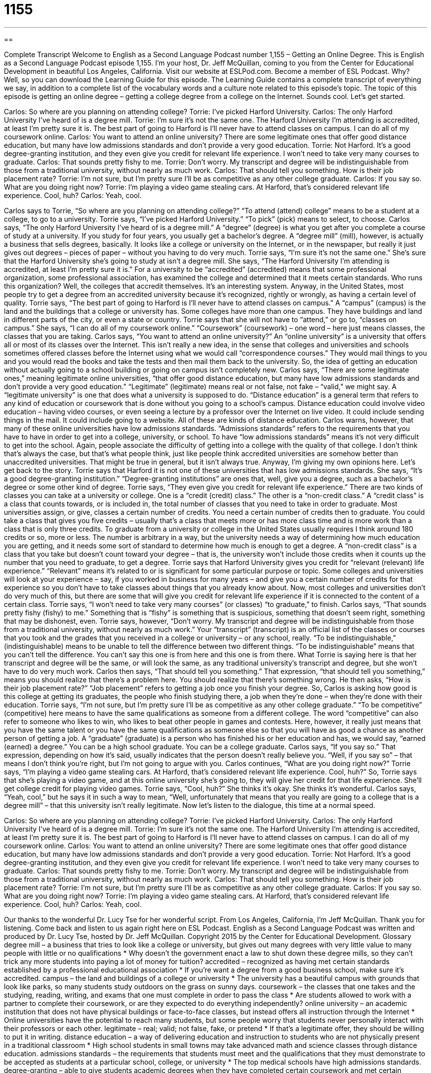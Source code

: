 = 1155
:toc: left
:toclevels: 3
:sectnums:
:stylesheet: ../../../myAdocCss.css

'''

== 

Complete Transcript
Welcome to English as a Second Language Podcast number 1,155 – Getting an Online Degree.
This is English as a Second Language Podcast episode 1,155. I’m your host, Dr. Jeff McQuillan, coming to you from the Center for Educational Development in beautiful Los Angeles, California.
Visit our website at ESLPod.com. Become a member of ESL Podcast. Why? Well, so you can download the Learning Guide for this episode. The Learning Guide contains a complete transcript of everything we say, in addition to a complete list of the vocabulary words and a culture note related to this episode’s topic.
The topic of this episode is getting an online degree – getting a college degree from a college on the Internet. Sounds cool. Let’s get started.
[start of dialogue]
Carlos: So where are you planning on attending college?
Torrie: I’ve picked Harford University.
Carlos: The only Harford University I’ve heard of is a degree mill.
Torrie: I’m sure it’s not the same one. The Harford University I’m attending is accredited, at least I’m pretty sure it is. The best part of going to Harford is I’ll never have to attend classes on campus. I can do all of my coursework online.
Carlos: You want to attend an online university? There are some legitimate ones that offer good distance education, but many have low admissions standards and don’t provide a very good education.
Torrie: Not Harford. It’s a good degree-granting institution, and they even give you credit for relevant life experience. I won’t need to take very many courses to graduate.
Carlos: That sounds pretty fishy to me.
Torrie: Don’t worry. My transcript and degree will be indistinguishable from those from a traditional university, without nearly as much work.
Carlos: That should tell you something. How is their job placement rate?
Torrie: I’m not sure, but I’m pretty sure I’ll be as competitive as any other college graduate.
Carlos: If you say so. What are you doing right now?
Torrie: I’m playing a video game stealing cars. At Harford, that’s considered relevant life experience. Cool, huh?
Carlos: Yeah, cool.
[end of dialogue]
Carlos says to Torrie, “So where are you planning on attending college?” “To attend (attend) college” means to be a student at a college, to go to a university. Torrie says, “I’ve picked Harford University.” “To pick” (pick) means to select, to choose. Carlos says, “The only Harford University I’ve heard of is a degree mill.” A “degree” (degree) is what you get after you complete a course of study at a university. If you study for four years, you usually get a bachelor’s degree.
A “degree mill” (mill), however, is actually a business that sells degrees, basically. It looks like a college or university on the Internet, or in the newspaper, but really it just gives out degrees – pieces of paper – without you having to do very much. Torrie says, “I’m sure it’s not the same one.” She’s sure that the Harford University she’s going to study at isn’t a degree mill.
She says, “The Harford University I’m attending is accredited, at least I’m pretty sure it is.” For a university to be “accredited” (accredited) means that some professional organization, some professional association, has examined the college and determined that it meets certain standards. Who runs this organization? Well, the colleges that accredit themselves. It’s an interesting system. Anyway, in the United States, most people try to get a degree from an accredited university because it’s recognized, rightly or wrongly, as having a certain level of quality.
Torrie says, “The best part of going to Harford is I’ll never have to attend classes on campus.” A “campus” (campus) is the land and the buildings that a college or university has. Some colleges have more than one campus. They have buildings and land in different parts of the city, or even a state or country. Torrie says that she will not have to “attend,” or go to, “classes on campus.” She says, “I can do all of my coursework online.” “Coursework” (coursework) – one word – here just means classes, the classes that you are taking. Carlos says, “You want to attend an online university?”
An “online university” is a university that offers all or most of its classes over the Internet. This isn’t really a new idea, in the sense that colleges and universities and schools sometimes offered classes before the Internet using what we would call “correspondence courses.” They would mail things to you and you would read the books and take the tests and then mail them back to the university. So, the idea of getting an education without actually going to a school building or going on campus isn’t completely new.
Carlos says, “There are some legitimate ones,” meaning legitimate online universities, “that offer good distance education, but many have low admissions standards and don’t provide a very good education.” “Legitimate” (legitimate) means real or not false, not fake – “valid,” we might say. A “legitimate university” is one that does what a university is supposed to do.
“Distance education” is a general term that refers to any kind of education or coursework that is done without you going to a school’s campus. Distance education could involve video education – having video courses, or even seeing a lecture by a professor over the Internet on live video. It could include sending things in the mail. It could include going to a website. All of these are kinds of distance education. Carlos warns, however, that many of these online universities have low admissions standards.
“Admissions standards” refers to the requirements that you have to have in order to get into a college, university, or school. To have “low admissions standards” means it’s not very difficult to get into the school. Again, people associate the difficulty of getting into a college with the quality of that college. I don’t think that’s always the case, but that’s what people think, just like people think accredited universities are somehow better than unaccredited universities. That might be true in general, but it isn’t always true. Anyway, I’m giving my own opinions here. Let’s get back to the story.
Torrie says that Harford it is not one of these universities that has low admissions standards. She says, “It’s a good degree-granting institution.” “Degree-granting institutions” are ones that, well, give you a degree, such as a bachelor’s degree or some other kind of degree. Torrie says, “They even give you credit for relevant life experience.”
There are two kinds of classes you can take at a university or college. One is a “credit (credit) class.” The other is a “non-credit class.” A “credit class” is a class that counts towards, or is included in, the total number of classes that you need to take in order to graduate. Most universities assign, or give, classes a certain number of credits. You need a certain number of credits then to graduate. You could take a class that gives you five credits – usually that’s a class that meets more or has more class time and is more work than a class that is only three credits.
To graduate from a university or college in the United States usually requires I think around 180 credits or so, more or less. The number is arbitrary in a way, but the university needs a way of determining how much education you are getting, and it needs some sort of standard to determine how much is enough to get a degree. A “non-credit class” is a class that you take but doesn’t count toward your degree – that is, the university won’t include those credits when it counts up the number that you need to graduate, to get a degree.
Torrie says that Harford University gives you credit for “relevant (relevant) life experience.” “Relevant” means it’s related to or is significant for some particular purpose or topic. Some colleges and universities will look at your experience – say, if you worked in business for many years – and give you a certain number of credits for that experience so you don’t have to take classes about things that you already know about.
Now, most colleges and universities don’t do very much of this, but there are some that will give you credit for relevant life experience if it is connected to the content of a certain class. Torrie says, “I won’t need to take very many courses” (or classes) “to graduate,” to finish. Carlos says, “That sounds pretty fishy (fishy) to me.” Something that is “fishy” is something that is suspicious, something that doesn’t seem right, something that may be dishonest, even.
Torrie says, however, “Don’t worry. My transcript and degree will be indistinguishable from those from a traditional university, without nearly as much work.” Your “transcript” (transcript) is an official list of the classes or courses that you took and the grades that you received in a college or university – or any school, really. “To be indistinguishable,” (indistinguishable) means to be unable to tell the difference between two different things. “To be indistinguishable” means that you can’t tell the difference. You can’t say this one is from here and this one is from there.
What Torrie is saying here is that her transcript and degree will be the same, or will look the same, as any traditional university’s transcript and degree, but she won’t have to do very much work. Carlos then says, “That should tell you something.” That expression, “that should tell you something,” means you should realize that there’s a problem here. You should realize that there’s something wrong.
He then asks, “How is their job placement rate?” “Job placement” refers to getting a job once you finish your degree. So, Carlos is asking how good is this college at getting its graduates, the people who finish studying there, a job when they’re done – when they’re done with their education. Torrie says, “I’m not sure, but I’m pretty sure I’ll be as competitive as any other college graduate.” “To be competitive” (competitive) here means to have the same qualifications as someone from a different college.
The word “competitive” can also refer to someone who likes to win, who likes to beat other people in games and contests. Here, however, it really just means that you have the same talent or you have the same qualifications as someone else so that you will have as good a chance as another person of getting a job. A “graduate” (graduate) is a person who has finished his or her education and has, we would say, “earned (earned) a degree.” You can be a high school graduate. You can be a college graduate.
Carlos says, “If you say so.” That expression, depending on how it’s said, usually indicates that the person doesn’t really believe you. “Well, if you say so” – that means I don’t think you’re right, but I’m not going to argue with you. Carlos continues, “What are you doing right now?” Torrie says, “I’m playing a video game stealing cars. At Harford, that’s considered relevant life experience. Cool, huh?”
So, Torrie says that she’s playing a video game, and at this online university she’s going to, they will give her credit for that life experience. She’ll get college credit for playing video games. Torrie says, “Cool, huh?” She thinks it’s okay. She thinks it’s wonderful. Carlos says, “Yeah, cool,” but he says it in such a way to mean, “Well, unfortunately that means that you really are going to a college that is a degree mill” – that this university isn’t really legitimate.
Now let’s listen to the dialogue, this time at a normal speed.
[start of dialogue]
Carlos: So where are you planning on attending college?
Torrie: I’ve picked Harford University.
Carlos: The only Harford University I’ve heard of is a degree mill.
Torrie: I’m sure it’s not the same one. The Harford University I’m attending is accredited, at least I’m pretty sure it is. The best part of going to Harford is I’ll never have to attend classes on campus. I can do all of my coursework online.
Carlos: You want to attend an online university? There are some legitimate ones that offer good distance education, but many have low admissions standards and don’t provide a very good education.
Torrie: Not Harford. It’s a good degree-granting institution, and they even give you credit for relevant life experience. I won’t need to take very many courses to graduate.
Carlos: That sounds pretty fishy to me.
Torrie: Don’t worry. My transcript and degree will be indistinguishable from those from a traditional university, without nearly as much work.
Carlos: That should tell you something. How is their job placement rate?
Torrie: I’m not sure, but I’m pretty sure I’ll be as competitive as any other college graduate.
Carlos: If you say so. What are you doing right now?
Torrie: I’m playing a video game stealing cars. At Harford, that’s considered relevant life experience. Cool, huh?
Carlos: Yeah, cool.
[end of dialogue]
Our thanks to the wonderful Dr. Lucy Tse for her wonderful script.
From Los Angeles, California, I’m Jeff McQuillan. Thank you for listening. Come back and listen to us again right here on ESL Podcast.
English as a Second Language Podcast was written and produced by Dr. Lucy Tse, hosted by Dr. Jeff McQuillan. Copyright 2015 by the Center for Educational Development.
Glossary
degree mill – a business that tries to look like a college or university, but gives out many degrees with very little value to many people with little or no qualifications
* Why doesn’t the government enact a law to shut down these degree mills, so they can’t trick any more students into paying a lot of money for tuition?
accredited – recognized as having met certain standards established by a professional educational association
* If you’re want a degree from a good business school, make sure it’s accredited.
campus – the land and buildings of a college or university
* The university has a beautiful campus with grounds that look like parks, so many students study outdoors on the grass on sunny days.
coursework – the classes that one takes and the studying, reading, writing, and exams that one must complete in order to pass the class
* Are students allowed to work with a partner to complete their coursework, or are they expected to do everything independently?
online university – an academic institution that does not have physical buildings or face-to-face classes, but instead offers all instruction through the Internet
* Online universities have the potential to reach many students, but some people worry that students never personally interact with their professors or each other.
legitimate – real; valid; not false, fake, or pretend
* If that’s a legitimate offer, they should be willing to put it in writing.
distance education – a way of delivering education and instruction to students who are not physically present in a traditional classroom
* High school students in small towns may take advanced math and science classes through distance education.
admissions standards – the requirements that students must meet and the qualifications that they must demonstrate to be accepted as students at a particular school, college, or university
* The top medical schools have high admissions standards.
degree-granting – able to give students academic degrees when they have completed certain coursework and met certain requirements
* We give scholarships to students attending degree-granting institutions.
credit – recognition for completing a certain number of hours of a course in a college or university, or for achieving equivalent experience and knowledge
* How many more credits do you need in order to graduate?
relevant – related to or have significance for a particular topic or subject
* The auditors want to investigate our expenses on the Acme project. Please gather all the relevant receipts for their review.
fishy – suspicious; not honest, straightforward, or transparent; potentially corrupt or dishonest in some way
* Strange people are coming and in and out of my neighbor’s house at all hours. I think something fishy is going on.
transcript – an official document that lists all the courses that a student has taken, including when, with which professor, and what grade the student received
* The attached transcript documents my coursework in information technology.
degree – recognition that one has completed all the requirements for a particular course of study
* Jeremiah earned a degree in economics with a minor in history.
indistinguishable – not able to be differentiated from something else; extremely similar to something else so that people cannot identify differences
* This lamp is indistinguishable from the one I broke. Do you think Mom will notice the difference?
job placement rate – a measure of a university or other organization’s success in helping people find jobs after graduation or the completion of a program, usually expressed as the percentage of people who have accepted a job a certain number of months after graduation
* The university has an impressive job placement rate, but have you noticed how it doesn’t specify the average starting salary?
competitive – having the same or better qualifications, talent, or experience as other people who want to have what one is pursuing, so that one is considered for the opportunity and has a chance to receive or do it
* We receive thousands of applications for each job, so only the most competitive applicants receive an invitation for an interview.
graduate – a person who has earned a diploma or degree
* The university encourages graduates to stay in touch with each other and maintain a strong professional network.
Comprehension Questions
1. What is a degree mill?
a) A place that controls the temperature.
b) A place that grinds cereals into flour.
c) A place that sells worthless academic qualifications.
2. What does Carlos mean when he says, “That sounds pretty fishy to me”?
a) He doesn’t believe everything that Torrie is saying about the university.
b) He thinks the university will offer courses about ocean life.
c) He thinks the program will help Torrie become a better cook.
Answers at bottom.
What Else Does It Mean?
credit
The word “credit,” in this podcast, means recognition for completing a certain number of hours of a course in a university, or for achieving equivalent experience and knowledge: “This semester, I’m taking a three-credit course in organic chemistry and a four-credit course in accounting.” The word “credit” also means praise or recognition for what one has done: “Juanita gets most of the credit for our success. She put in more work than anyone else.” Finally, the phrase “to give credit where credit is due” means to recognize someone for his or her hard work on contributions: “Let’s give credit where credit is due. None of us would be celebrating this sale if Jackson hadn’t spent all night preparing his sales pitch.”
degree
In this podcast, the word “degree” means an academic rank, or recognition that one has completed all the requirements for a particular course of study: “Ivan has two undergraduate degrees from Boston University and a graduate degree from the University of Rochester.” The word “degree” is also used to measure temperature: “Please set the thermostat to 68 degrees.” In mathematics, the word “degree” is used to measure the angle between two lines: “Please draw a triangle with two 30-degree angles.” The word “degree” means extent, or how far something goes: “I agree with you to a certain degree, but not completely.” Finally, the phrase “by degrees” means gradually or very slowly: “Their marriage deteriorated by degrees, but they refused to get a divorce.”
Culture Note
Accreditation for Institutions of Higher Education
In the United States, most “credible” (trustworthy) “institutions of higher education” (universities and colleges; institutions that offer education after high school) seek “accreditation” (recognition of the quality of an educational program by a professional organization). Currently there are 52 “recognized” (on a list published by the U.S. Secretary of Education) national accrediting “bodies” (organizations), and many more regional accrediting bodies. Other accrediting bodies are for particular specialties or professions, or are related to religious organizations.
Accreditation is a “voluntary” (not required) review process; it is not required by law or performed by the government. During the accreditation process, a university or academic program “submits” (gives to organization) information about the quality of its programs, “faculty” (the people who teach), and “facilities” (the buildings and equipment that are used). Some people argue that accreditation places too much “emphasis” (focus and importance) on “inputs” (things that are used to produce something) rather than “outputs” (results), or the students and what they know upon graduation.
Through a “peer review” process, faculty members and administrators from other universities are involved in reviewing the quality of the program. The accrediting team visits the university, usually multiple times, to gather additional information and “obtain” (get) and make “first-hand” (related to what one sees and hears directly, not through another person) observations.
The team “affirms” (says yes to) or “denies” (rejects; says no to) the institution’s accreditation status, but the institution must “maintain” (keep) that status. It must “undergo” (participate in) a reaccreditation process every few years, but the “frequency” (how often something happens) depends on the rules of the particular accrediting body.
Comprehension Answers
1 - c
2 - a